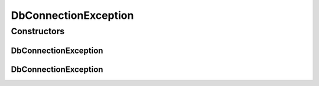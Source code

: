 DbConnectionException
=====================

.. java:package:: org.motechproject.commons.couchdb.service
   :noindex:

.. java:type:: public class DbConnectionException extends RuntimeException

Constructors
------------
DbConnectionException
^^^^^^^^^^^^^^^^^^^^^

.. java:constructor:: public DbConnectionException(String message)
   :outertype: DbConnectionException

DbConnectionException
^^^^^^^^^^^^^^^^^^^^^

.. java:constructor:: public DbConnectionException(String message, Throwable cause)
   :outertype: DbConnectionException

